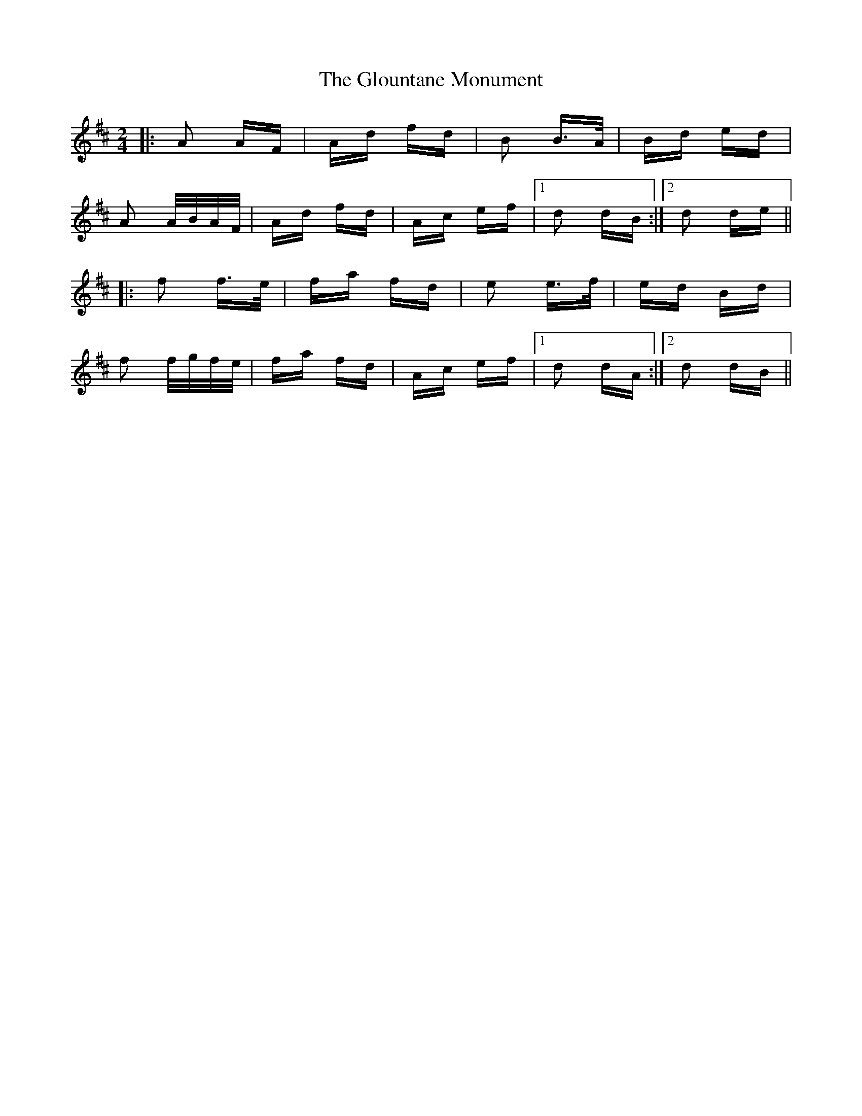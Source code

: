 X: 15580
T: Glountane Monument, The
R: polka
M: 2/4
K: Dmajor
|:A2 AF|Ad fd|B2 B>A|Bd ed|
A2 A/B/A/F/|Ad fd|Ac ef|1 d2 dB:|2 d2 de||
|:f2 f>e|fa fd|e2 e>f|ed Bd|
f2 f/g/f/e/|fa fd|Ac ef|1 d2 dA:|2 d2 dB||

